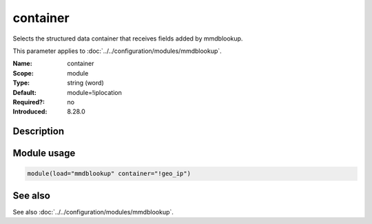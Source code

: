 .. _param-mmdblookup-container:
.. _mmdblookup.parameter.module.container:

container
=========

.. index::
   single: mmdblookup; container
   single: container

.. summary-start

Selects the structured data container that receives fields added by mmdblookup.

.. summary-end

This parameter applies to :doc:`../../configuration/modules/mmdblookup`.

:Name: container
:Scope: module
:Type: string (word)
:Default: module=!iplocation
:Required?: no
:Introduced: 8.28.0

Description
-----------
.. versionadded:: 8.28.0

   Specifies the container to be used to store the fields amended by
   mmdblookup. This parameter specifies the name of the JSON container
   (a JSON object) where the looked-up fields will be stored within the
   rsyslog message. If not specified, it defaults to ``!iplocation``.

Module usage
------------
.. _mmdblookup.parameter.module.container-usage:

.. code-block:: rsyslog

   module(load="mmdblookup" container="!geo_ip")

See also
--------
See also :doc:`../../configuration/modules/mmdblookup`.
